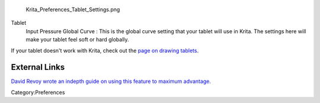 .. figure:: Krita_Preferences_Tablet_Settings.png
   :alt: Krita_Preferences_Tablet_Settings.png

   Krita\_Preferences\_Tablet\_Settings.png

Tablet
    Input Pressure Global Curve : This is the global curve setting that
    your tablet will use in Krita. The settings here will make your
    tablet feel soft or hard globally.

If your tablet doesn't work with Krita, check out the `page on drawing
tablets <Special:MyLanguage/Drawing_Tablets>`__.

External Links
--------------

`David Revoy wrote an indepth guide on using this feature to maximum
advantage. <http://www.davidrevoy.com/article182/calibrating-wacom-stylus-pressure-on-krita>`__

Category:Preferences
